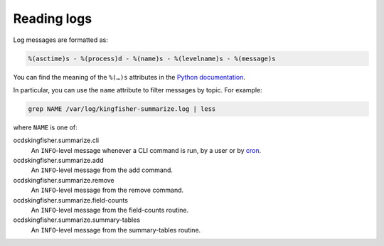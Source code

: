 Reading logs
============

Log messages are formatted as:

.. code-block:: none

    %(asctime)s - %(process)d - %(name)s - %(levelname)s - %(message)s

You can find the meaning of the ``%(…)s`` attributes in the `Python documentation <https://docs.python.org/3/library/logging.html#logrecord-attributes>`__.

In particular, you can use the ``name`` attribute to filter messages by topic. For example:

.. code-block:: bash

    grep NAME /var/log/kingfisher-summarize.log | less

where ``NAME`` is one of:

ocdskingfisher.summarize.cli
  An ``INFO``-level message whenever a CLI command is run, by a user or by `cron <https://en.wikipedia.org/wiki/Cron>`__.
ocdskingfisher.summarize.add
  An ``INFO``-level message from the add command.
ocdskingfisher.summarize.remove
  An ``INFO``-level message from the remove command.
ocdskingfisher.summarize.field-counts
  An ``INFO``-level message from the field-counts routine.
ocdskingfisher.summarize.summary-tables
  An ``INFO``-level message from the summary-tables routine.
